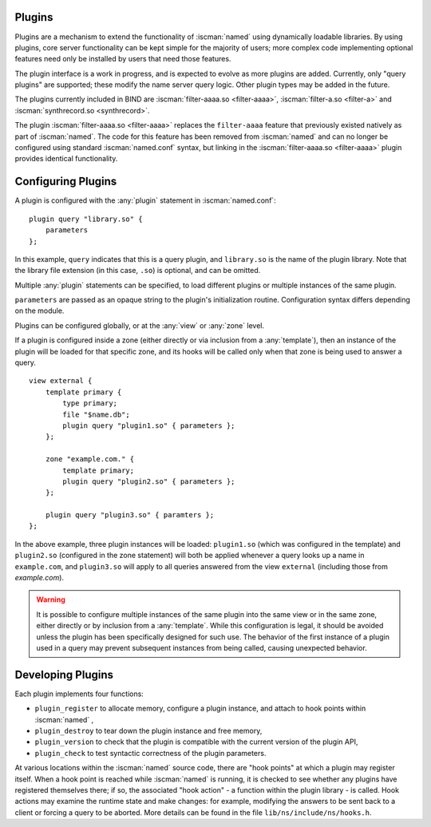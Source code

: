 .. Copyright (C) Internet Systems Consortium, Inc. ("ISC")
..
.. SPDX-License-Identifier: MPL-2.0
..
.. This Source Code Form is subject to the terms of the Mozilla Public
.. License, v. 2.0.  If a copy of the MPL was not distributed with this
.. file, you can obtain one at https://mozilla.org/MPL/2.0/.
..
.. See the COPYRIGHT file distributed with this work for additional
.. information regarding copyright ownership.

.. _module-info:

Plugins
~~~~~~~

Plugins are a mechanism to extend the functionality of :iscman:`named` using
dynamically loadable libraries. By using plugins, core server
functionality can be kept simple for the majority of users; more complex
code implementing optional features need only be installed by users that
need those features.

The plugin interface is a work in progress, and is expected to evolve as
more plugins are added. Currently, only "query plugins" are supported;
these modify the name server query logic. Other plugin types may be
added in the future.

The plugins currently included in BIND are :iscman:`filter-aaaa.so
<filter-aaaa>`, :iscman:`filter-a.so <filter-a>` and :iscman:`synthrecord.so <synthrecord>`.

The plugin :iscman:`filter-aaaa.so <filter-aaaa>` replaces the ``filter-aaaa``
feature that previously existed natively as part of :iscman:`named`. The code
for this feature has been removed from :iscman:`named` and can no longer be
configured using standard :iscman:`named.conf` syntax, but linking in the
:iscman:`filter-aaaa.so <filter-aaaa>` plugin provides identical functionality.

Configuring Plugins
~~~~~~~~~~~~~~~~~~~
.. namedconf:statement:: plugin
   :tags: server
   :short: Configures plugins in :iscman:`named.conf`.

A plugin is configured with the :any:`plugin` statement in :iscman:`named.conf`:

::

   plugin query "library.so" {
       parameters
   };


In this example, ``query`` indicates that this is a query plugin,
and ``library.so`` is the name of the plugin library.  Note that the
library file extension (in this case, ``.so``) is optional, and can
be omitted.

Multiple :any:`plugin` statements can be specified, to load different
plugins or multiple instances of the same plugin.

``parameters`` are passed as an opaque string to the plugin's initialization
routine. Configuration syntax differs depending on the module.

Plugins can be configured globally, or at the :any:`view` or :any:`zone` level.

If a plugin is configured inside a zone (either directly or via inclusion
from a :any:`template`), then an instance of the plugin will be loaded for
that specific zone, and its hooks will be called only when that zone is
being used to answer a query.

::

    view external {
        template primary {
            type primary;
            file "$name.db";
            plugin query "plugin1.so" { parameters };
        };

        zone "example.com." {
            template primary;
            plugin query "plugin2.so" { parameters };
        };

        plugin query "plugin3.so" { paramters };
    };

In the above example, three plugin instances will be loaded: ``plugin1.so``
(which was configured in the template) and ``plugin2.so`` (configured in
the zone statement) will both be applied whenever a query looks up a name
in ``example.com``, and ``plugin3.so`` will apply to all queries answered
from the view ``external`` (including those from `example.com`).

.. warning ::

   It is possible to configure multiple instances of the same plugin into
   the same view or in the same zone, either directly or by inclusion from
   a :any:`template`.  While this configuration is legal, it should be
   avoided unless the plugin has been specifically designed for such use.
   The behavior of the first instance of a plugin used in a query may
   prevent subsequent instances from being called, causing unexpected
   behavior.


Developing Plugins
~~~~~~~~~~~~~~~~~~

Each plugin implements four functions:

-  ``plugin_register``
   to allocate memory, configure a plugin instance, and attach to hook
   points within
   :iscman:`named`
   ,
-  ``plugin_destroy``
   to tear down the plugin instance and free memory,
-  ``plugin_version``
   to check that the plugin is compatible with the current version of
   the plugin API,
-  ``plugin_check``
   to test syntactic correctness of the plugin parameters.

At various locations within the :iscman:`named` source code, there are "hook
points" at which a plugin may register itself. When a hook point is
reached while :iscman:`named` is running, it is checked to see whether any
plugins have registered themselves there; if so, the associated "hook
action" - a function within the plugin library - is called. Hook
actions may examine the runtime state and make changes: for example,
modifying the answers to be sent back to a client or forcing a query to
be aborted. More details can be found in the file
``lib/ns/include/ns/hooks.h``.
